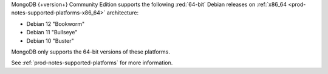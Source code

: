 MongoDB {+version+} Community Edition supports the following
:red:`64-bit` Debian releases on 
:ref:`x86_64 <prod-notes-supported-platforms-x86_64>` architecture:

- Debian 12 "Bookworm"

- Debian 11 "Bullseye"

- Debian 10 "Buster"

MongoDB only supports the 64-bit versions of these platforms.

See :ref:`prod-notes-supported-platforms` for more information.


